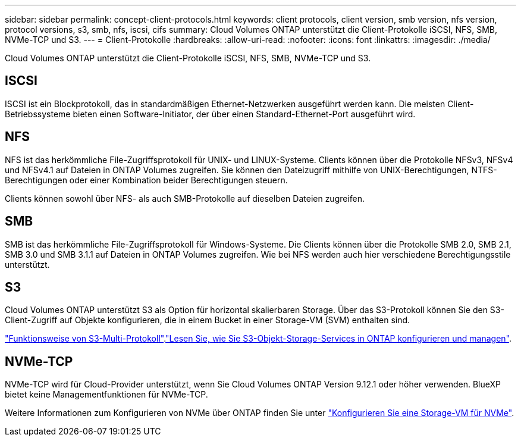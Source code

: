 ---
sidebar: sidebar 
permalink: concept-client-protocols.html 
keywords: client protocols, client version, smb version, nfs version, protocol versions, s3, smb, nfs, iscsi, cifs 
summary: Cloud Volumes ONTAP unterstützt die Client-Protokolle iSCSI, NFS, SMB, NVMe-TCP und S3. 
---
= Client-Protokolle
:hardbreaks:
:allow-uri-read: 
:nofooter: 
:icons: font
:linkattrs: 
:imagesdir: ./media/


[role="lead"]
Cloud Volumes ONTAP unterstützt die Client-Protokolle iSCSI, NFS, SMB, NVMe-TCP und S3.



== ISCSI

ISCSI ist ein Blockprotokoll, das in standardmäßigen Ethernet-Netzwerken ausgeführt werden kann. Die meisten Client-Betriebssysteme bieten einen Software-Initiator, der über einen Standard-Ethernet-Port ausgeführt wird.



== NFS

NFS ist das herkömmliche File-Zugriffsprotokoll für UNIX- und LINUX-Systeme. Clients können über die Protokolle NFSv3, NFSv4 und NFSv4.1 auf Dateien in ONTAP Volumes zugreifen. Sie können den Dateizugriff mithilfe von UNIX-Berechtigungen, NTFS-Berechtigungen oder einer Kombination beider Berechtigungen steuern.

Clients können sowohl über NFS- als auch SMB-Protokolle auf dieselben Dateien zugreifen.



== SMB

SMB ist das herkömmliche File-Zugriffsprotokoll für Windows-Systeme. Die Clients können über die Protokolle SMB 2.0, SMB 2.1, SMB 3.0 und SMB 3.1.1 auf Dateien in ONTAP Volumes zugreifen. Wie bei NFS werden auch hier verschiedene Berechtigungsstile unterstützt.



== S3

Cloud Volumes ONTAP unterstützt S3 als Option für horizontal skalierbaren Storage. Über das S3-Protokoll können Sie den S3-Client-Zugriff auf Objekte konfigurieren, die in einem Bucket in einer Storage-VM (SVM) enthalten sind.

link:https://docs.netapp.com/us-en/ontap/s3-multiprotocol/index.html#how-s3-multiprotocol-works["Funktionsweise von S3-Multi-Protokoll"^].link:https://docs.netapp.com/us-en/ontap/object-storage-management/index.html["Lesen Sie, wie Sie S3-Objekt-Storage-Services in ONTAP konfigurieren und managen"^].



== NVMe-TCP

NVMe-TCP wird für Cloud-Provider unterstützt, wenn Sie Cloud Volumes ONTAP Version 9.12.1 oder höher verwenden. BlueXP bietet keine Managementfunktionen für NVMe-TCP.

Weitere Informationen zum Konfigurieren von NVMe über ONTAP finden Sie unter https://docs.netapp.com/us-en/ontap/san-admin/configure-svm-nvme-task.html["Konfigurieren Sie eine Storage-VM für NVMe"^].
